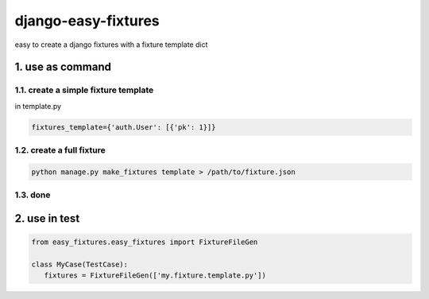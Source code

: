 django-easy-fixtures
====================

easy to create a django fixtures with a fixture template dict

1. use as command
-----------------

1.1. create a simple fixture template
~~~~~~~~~~~~~~~~~~~~~~~~~~~~~~~~~~~~~

in template.py

.. code-block:: python

   fixtures_template={'auth.User': [{'pk': 1}]}

1.2. create a full fixture
~~~~~~~~~~~~~~~~~~~~~~~~~~

.. code-block:: python


   python manage.py make_fixtures template > /path/to/fixture.json

1.3. done
~~~~~~~~~

2. use in test
--------------

.. code-block:: python

   from easy_fixtures.easy_fixtures import FixtureFileGen

   class MyCase(TestCase):
      fixtures = FixtureFileGen(['my.fixture.template.py'])
